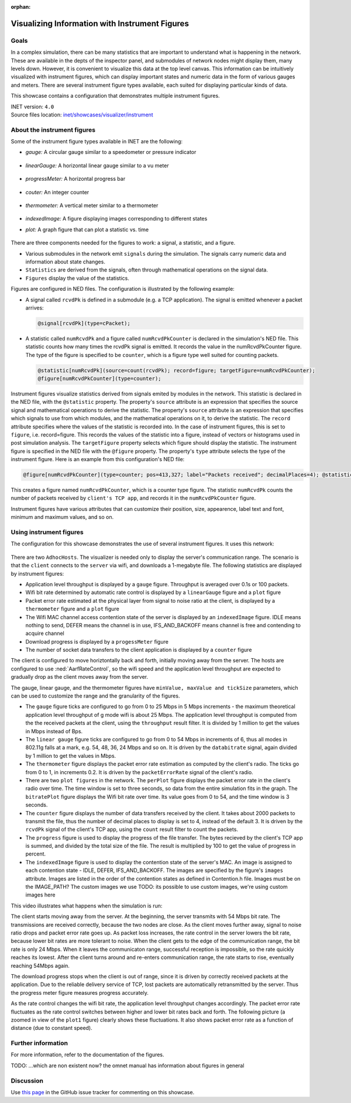 :orphan:

Visualizing Information with Instrument Figures
===============================================

Goals
-----

In a complex simulation, there can be many statistics that are important
to understand what is happening in the network. These are available in
the depts of the inspector panel, and submodules of network nodes might
display them, many levels down. However, it is convenient to visualize
this data at the top level canvas. This information can be intuitively
visualized with instrument figures, which can display important states
and numeric data in the form of various gauges and meters. There are
several instrument figure types available, each suited for displaying
particular kinds of data.

This showcase contains a configuration that demonstrates multiple
instrument figures.

| INET version: ``4.0``
| Source files location: `inet/showcases/visualizer/instrument <https://github.com/inet-framework/inet-showcases/tree/master/visualizer/instrument>`__

About the instrument figures
----------------------------

.. There are several types of instrument figures available in INET. Some of
   them are the following:

Some of the instrument figure types available in INET are the following:

- *gauge:* A circular gauge similar to a speedometer or pressure indicator

.. figure:: gauge.png
   :align: center

- *linearGauge:* A horizontal linear gauge similar to a vu meter

.. figure:: linear.png
   :align: center

- *progressMeter:* A horizontal progress bar

.. figure:: progress.png
   :align: center

- *couter:* An integer counter

.. figure:: counter.png
   :align: center

- *thermometer:* A vertical meter similar to a thermometer

.. figure:: thermometer.png
   :align: center

- *indexedImage:* A figure displaying images corresponding to different states

.. image:: idle.png
   :width: 10%
   :align: center

.. image:: listen.png
   :width: 10%
   :align: center

.. image:: clock.png
   :width: 10%
   :align: center

- *plot:* A graph figure that can plot a statistic vs. time

.. figure:: plot.png
   :align: center


There are three components needed for the figures to work: a signal, a
statistic, and a figure.

-  Various submodules in the network emit ``signals`` during the
   simulation. The signals carry numeric data and information about
   state changes.
-  ``Statistics`` are derived from the signals, often through
   mathematical operations on the signal data.
-  ``Figures`` display the value of the statistics.

Figures are configured in NED files. The configuration is illustrated by
the following example:

-  A signal called ``rcvdPk`` is defined in a submodule (e.g. a TCP
   application). The signal is emitted whenever a packet arrives:

   .. code-block:: none

      @signal[rcvdPk](type=cPacket);

-  A statistic called ``numRcvdPk`` and a figure called
   ``numRcvdPkCounter`` is declared in the simulation's NED file. This
   statistic counts how many times the rcvdPk signal is emitted. It
   records the value in the numRcvdPkCounter figure. The type of the
   figure is specified to be ``counter``, which is a figure type well
   suited for counting packets.

   .. code-block:: none

      @statistic[numRcvdPk](source=count(rcvdPk); record=figure; targetFigure=numRcvdPkCounter);
      @figure[numRcvdPkCounter](type=counter);

.. todo::

   this seems redundant

Instrument figures visualize statistics derived from signals emited by
modules in the network. This statistic is declared in the NED file, with
the ``@statistic`` property. The property's ``source`` attribute is an
expression that specifies the source signal and mathematical operations
to derive the statistic. The property's ``source`` attribute is an
expression that specifies which signals to use from which modules, and
the mathematical operations on it, to derive the statistic. The
``record`` attribute specifies where the values of the statistic is
recorded into. In the case of instrument figures, this is set to
``figure``, i.e. record=figure. This records the values of the statistic
into a figure, instead of vectors or histograms used in post simulation
analysis. The ``targetFigure`` property selects which figure should
display the statistic. The instrument figure is specified in the NED
file with the ``@figure`` property. The property's ``type`` attribute
selects the type of the instrument figure. Here is an example from this
configuration's NED file:

.. code-block:: none

   @figure[numRcvdPkCounter](type=counter; pos=413,327; label="Packets received"; decimalPlaces=4); @statistic[numRcvdPk](source=count(client.tcpApp[0].rcvdPk); record=figure; targetFigure=counter);

This creates a figure named ``numRcvdPkCounter``, which is a counter
type figure. The statistic ``numRcvdPk`` counts the number of packets
received by ``client's TCP app``, and records it in the
``numRcvdPkCounter`` figure.

Instrument figures have various attributes that can customize their
position, size, appearence, label text and font, minimum and maximum
values, and so on.

Using instrument figures
------------------------

The configuration for this showcase demonstrates the use of several
instrument figures. It uses this network:

.. figure:: network3.png
   :width: 100%

There are two ``AdhocHosts``. The visualizer is needed only to display
the server's communication range. The scenario is that the ``client``
connects to the ``server`` via wifi, and downloads a 1-megabyte file.
The following statistics are displayed by instrument figures:

-  Application level throughput is displayed by a ``gauge`` figure.
   Throughput is averaged over 0.1s or 100 packets.
-  Wifi bit rate determined by automatic rate control is displayed by a
   ``linearGauge`` figure and a ``plot`` figure
-  Packet error rate estimated at the physical layer from signal to
   noise ratio at the client, is displayed by a ``thermometer`` figure
   and a ``plot`` figure
-  The Wifi MAC channel access contention state of the server is
   displayed by an ``indexedImage`` figure. IDLE means nothing to send,
   DEFER means the channel is in use, IFS\_AND\_BACKOFF means channel is
   free and contending to acquire channel
-  Download progress is displayed by a ``progessMeter`` figure
-  The number of socket data transfers to the client application is
   displayed by a ``counter`` figure

The client is configured to move horiztontally back and forth, initially
moving away from the server. The hosts are configured to use
:ned:`AarfRateControl`, so the wifi speed and the application level
throughput are expected to gradually drop as the client moves away from
the server.

The gauge, linear gauge, and the thermometer figures have
``minValue, maxValue and tickSize`` parameters, which can be used to
customize the range and the granularity of the figures.

-  The ``gauge`` figure ticks are configured to go from 0 to 25 Mbps in
   5 Mbps increments - the maximum theoretical application level
   throughput of g mode wifi is about 25 Mbps. The application level
   throughput is computed from the the received packets at the client,
   using the ``throughput`` result filter. It is divided by 1 million to
   get the values in Mbps instead of Bps.
-  The ``linear gauge`` figure ticks are configured to go from 0 to 54
   Mbps in increments of 6, thus all modes in 802.11g falls at a mark,
   e.g. 54, 48, 36, 24 Mbps and so on. It is driven by the
   ``databitrate`` signal, again divided by 1 million to get the values
   in Mbps.
-  The ``thermometer`` figure displays the packet error rate estimation
   as computed by the client's radio. The ticks go from 0 to 1, in
   increments 0.2. It is driven by the ``packetErrorRate`` signal of the
   client's radio.
-  There are two ``plot figures`` in the network. The ``perPlot`` figure
   displays the packet error rate in the client's radio over time. The
   time window is set to three seconds, so data from the entire
   simulation fits in the graph. The ``bitratePlot`` figure displays the
   Wifi bit rate over time. Its value goes from 0 to 54, and the time
   window is 3 seconds.
-  The ``counter`` figure displays the number of data transfers received
   by the client. It takes about 2000 packets to transmit the file, thus
   the number of decimal places to display is set to 4, instead of the
   default 3. It is driven by the ``rcvdPk`` signal of the client's TCP
   app, using the ``count`` result filter to count the packets.
-  The ``progress`` figure is used to display the progress of the file
   transfer. The bytes recieved by the client's TCP app is summed, and
   divided by the total size of the file. The result is multiplied by
   100 to get the value of progress in percent.
-  The ``indexedImage`` figure is used to display the contention state
   of the server's MAC. An image is assigned to each contention state -
   IDLE, DEFER, IFS\_AND\_BACKOFF. The images are specified by the
   figure's ``images`` attribute. Images are listed in the order of the
   contention states as defined in Contention.h file. Images must be on
   the IMAGE\_PATH? The custom images we use TODO: its possible to use
   custom images, we're using custom images here

This video illustrates what happens when the simulation is run:

.. video:: instrument18.mp4
   :width: 698

The client starts moving away from the server. At the beginning, the
server transmits with 54 Mbps bit rate. The transmissions are received
correctly, because the two nodes are close. As the client moves further
away, signal to noise ratio drops and packet error rate goes up. As
packet loss increases, the rate control in the server lowers the bit
rate, because lower bit rates are more tolerant to noise. When the
client gets to the edge of the communication range, the bit rate is only
24 Mbps. When it leaves the communicaton range, successful reception is
impossible, so the rate quickly reaches its lowest. After the client
turns around and re-enters communication range, the rate starts to rise,
eventually reaching 54Mbps again.

The download progress stops when the client is out of range, since it is
driven by correctly received packets at the application. Due to the
reliable delivery service of TCP, lost packets are automatically
retransmitted by the server. Thus the progress meter figure measures
progress accurately.

As the rate control changes the wifi bit rate, the application level
throughput changes accordingly. The packet error rate fluctuates as the
rate control switches between higher and lower bit rates back and forth.
The following picture (a zoomed in view of the ``plot1`` figure) clearly
shows these fluctuations. It also shows packet error rate as a function
of distance (due to constant speed).

.. todo::

   or not to do? In some ranges where the wifi bit rate is quasy-constant, the figure is similar to the one in such example.

   .. figure:: per.png
      :width: 100%

   TODO: about the throughput, the contention state, more about the packet error rate fluctuation

   TODO: why does the simulation speed up when the client is out of the
   communication range?

Further information
-------------------

For more information, refer to the documentation of the figures.

TODO: ...which are non existent now? the omnet manual has information
about figures in general

Discussion
----------

Use `this page <TODO>`__ in the GitHub issue tracker for commenting on
this showcase.
